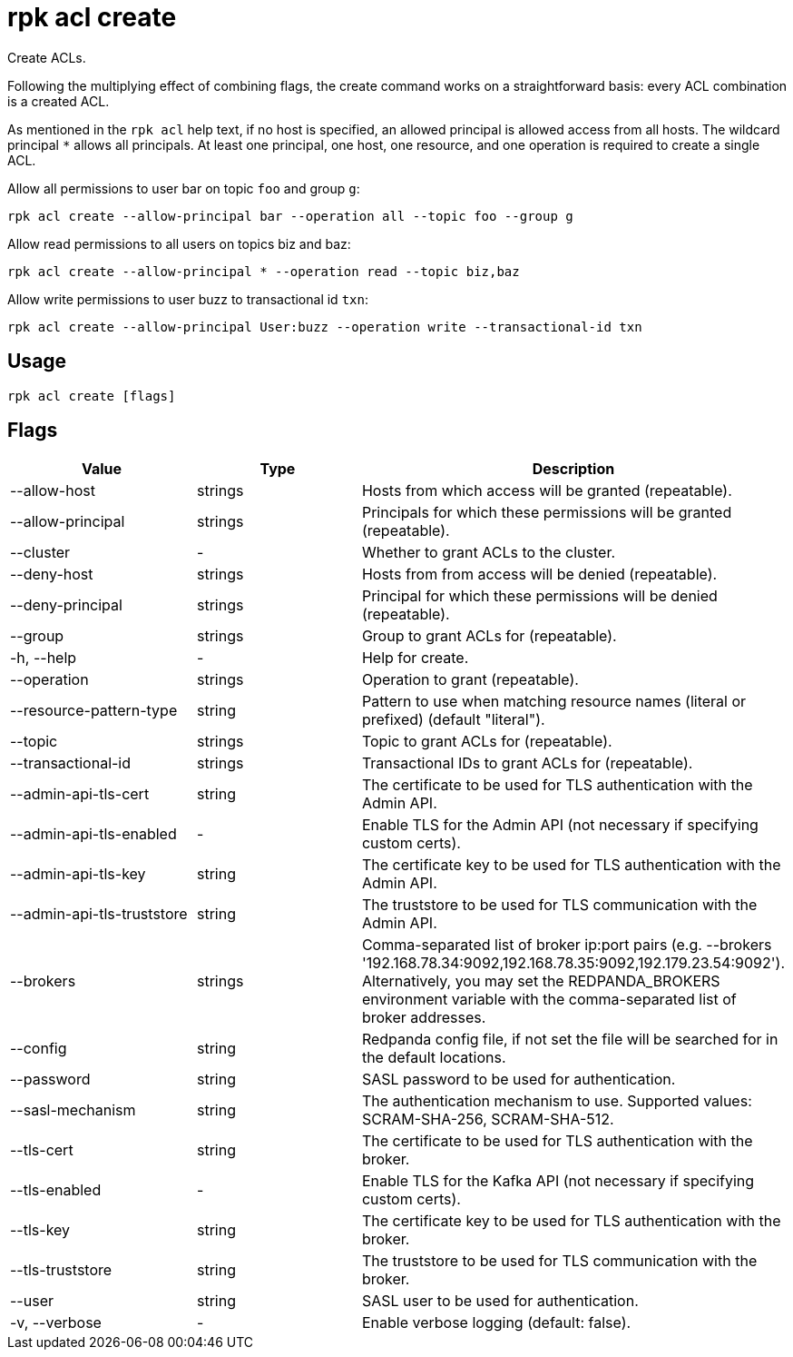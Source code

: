 = rpk acl create
:description: rpk acl create
:rpk_version: v23.1.6 (rev cc47e1ad1)

Create ACLs.

Following the multiplying effect of combining flags, the create command works on a
straightforward basis: every ACL combination is a created ACL.

As mentioned in the `rpk acl` help text, if no host is specified, an allowed
principal is allowed access from all hosts. The wildcard principal `*` allows
all principals. At least one principal, one host, one resource, and one
operation is required to create a single ACL.

Allow all permissions to user bar on topic `foo` and group `g`:

`rpk acl create --allow-principal bar --operation all --topic foo --group g`

Allow read permissions to all users on topics biz and baz:

`rpk acl create --allow-principal * --operation read --topic biz,baz`

Allow write permissions to user buzz to transactional id `txn`:

`rpk acl create --allow-principal User:buzz --operation write --transactional-id txn`

== Usage

[,bash]
----
rpk acl create [flags]
----

== Flags


[cols=",,",]
|===
|*Value* |*Type* |*Description*

|--allow-host |strings |Hosts from which access will be granted
(repeatable).

|--allow-principal |strings |Principals for which these permissions will
be granted (repeatable).

|--cluster |- |Whether to grant ACLs to the cluster.

|--deny-host |strings |Hosts from from access will be denied
(repeatable).

|--deny-principal |strings |Principal for which these permissions will
be denied (repeatable).

|--group |strings |Group to grant ACLs for (repeatable).

|-h, --help |- |Help for create.

|--operation |strings |Operation to grant (repeatable).

|--resource-pattern-type |string |Pattern to use when matching resource
names (literal or prefixed) (default "literal").

|--topic |strings |Topic to grant ACLs for (repeatable).

|--transactional-id |strings |Transactional IDs to grant ACLs for
(repeatable).

|--admin-api-tls-cert |string |The certificate to be used for TLS
authentication with the Admin API.

|--admin-api-tls-enabled |- |Enable TLS for the Admin API (not necessary
if specifying custom certs).

|--admin-api-tls-key |string |The certificate key to be used for TLS
authentication with the Admin API.

|--admin-api-tls-truststore |string |The truststore to be used for TLS
communication with the Admin API.

|--brokers |strings |Comma-separated list of broker ip:port pairs (e.g.
--brokers '192.168.78.34:9092,192.168.78.35:9092,192.179.23.54:9092').
Alternatively, you may set the REDPANDA_BROKERS environment variable
with the comma-separated list of broker addresses.

|--config |string |Redpanda config file, if not set the file will be
searched for in the default locations.

|--password |string |SASL password to be used for authentication.

|--sasl-mechanism |string |The authentication mechanism to use.
Supported values: SCRAM-SHA-256, SCRAM-SHA-512.

|--tls-cert |string |The certificate to be used for TLS authentication
with the broker.

|--tls-enabled |- |Enable TLS for the Kafka API (not necessary if
specifying custom certs).

|--tls-key |string |The certificate key to be used for TLS
authentication with the broker.

|--tls-truststore |string |The truststore to be used for TLS
communication with the broker.

|--user |string |SASL user to be used for authentication.

|-v, --verbose |- |Enable verbose logging (default: false).
|===

